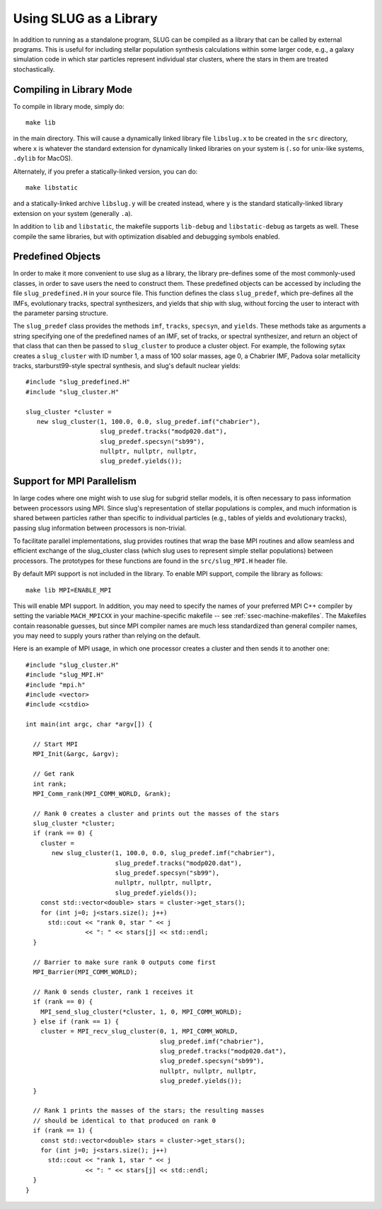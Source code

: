 .. highlight:: rest

Using SLUG as a Library
=======================

In addition to running as a standalone program, SLUG can be
compiled as a library that can be called by external programs. This is
useful for including stellar population synthesis calculations within
some larger code, e.g., a galaxy simulation code in which star
particles represent individual star clusters, where the stars in them
are treated stochastically. 

.. _ssec-library-mode:

Compiling in Library Mode
-------------------------

To compile in library mode, simply do::

  make lib

in the main directory. This will cause a dynamically linked library
file ``libslug.x`` to be created in the ``src`` directory, where ``x``
is whatever the standard extension for dynamically linked libraries on
your system is (``.so`` for unix-like systems, ``.dylib`` for MacOS).

Alternately, if you prefer a statically-linked version, you can do::

  make libstatic

and a statically-linked archive ``libslug.y`` will be created instead,
where ``y`` is the standard statically-linked library extension on
your system (generally ``.a``).

In addition to ``lib`` and ``libstatic``, the makefile supports
``lib-debug`` and ``libstatic-debug`` as targets as well. These
compile the same libraries, but with optimization disabled and
debugging symbols enabled.


.. _ssec-predefined-objects:

Predefined Objects
------------------

In order to make it more convenient to use slug as a library, the
library pre-defines some of the most commonly-used classes, in order
to save users the need to construct them. These predefined objects can
be accessed by including the file ``slug_predefined.H`` in your source
file. This function defines the class ``slug_predef``, which
pre-defines all the IMFs, evolutionary tracks, spectral synthesizers,
and yields that ship with slug, without forcing the user to interact
with the parameter parsing structure.

The ``slug_predef`` class provides the methods ``imf``, ``tracks``,
``specsyn``, and ``yields``. These methods take as arguments a string
specifying one of the predefined names of an IMF, set of tracks, or
spectral synthesizer, and return an object of that class that can then
be passed to ``slug_cluster`` to produce a cluster object. For
example, the following sytax creates a ``slug_cluster`` with ID number
1, a mass of 100 solar masses, age 0, a Chabrier IMF, Padova solar
metallicity tracks, starburst99-style spectral synthesis, and slug's
default nuclear yields::

  #include "slug_predefined.H"
  #include "slug_cluster.H"
  
  slug_cluster *cluster =
     new slug_cluster(1, 100.0, 0.0, slug_predef.imf("chabrier"),
                      slug_predef.tracks("modp020.dat"),
		      slug_predef.specsyn("sb99"),
		      nullptr, nullptr, nullptr,
		      slug_predef.yields());

.. _ssec-mpi-support:

Support for MPI Parallelism
---------------------------

In large codes where one might wish to use slug for subgrid stellar
models, it is often necessary to pass information between processors
using MPI. Since slug's representation of stellar populations is
complex, and much information is shared between particles rather than
specific to individual particles (e.g., tables of yields and
evolutionary tracks), passing slug information between processors is
non-trivial.

To facilitate parallel implementations, slug provides routines that
wrap the base MPI routines and allow seamless and efficient exchange
of the slug_cluster class (which slug uses to represent simple stellar
populations) between processors. The prototypes for these functions
are found in the ``src/slug_MPI.H`` header file.

By default MPI support is not included in the library. To enable MPI
support, compile the library as follows::

  make lib MPI=ENABLE_MPI

This will enable MPI support. In addition, you may need to specify the
names of your preferred MPI C++ compiler by setting the variable
``MACH_MPICXX`` in your machine-specific makefile -- see
:ref:`ssec-machine-makefiles`. The Makefiles contain reasonable
guesses, but since MPI compiler names are much less standardized than
general compiler names, you may need to supply yours rather than
relying on the default.

Here is an example of MPI usage, in which one processor creates a
cluster and then sends it to another one::

  #include "slug_cluster.H"
  #include "slug_MPI.H"
  #include "mpi.h"
  #include <vector>
  #include <cstdio>

  int main(int argc, char *argv[]) {

    // Start MPI
    MPI_Init(&argc, &argv);

    // Get rank
    int rank;
    MPI_Comm_rank(MPI_COMM_WORLD, &rank);

    // Rank 0 creates a cluster and prints out the masses of the stars
    slug_cluster *cluster;
    if (rank == 0) {
      cluster =
         new slug_cluster(1, 100.0, 0.0, slug_predef.imf("chabrier"),
                          slug_predef.tracks("modp020.dat"),
	    	          slug_predef.specsyn("sb99"),
		          nullptr, nullptr, nullptr,
		          slug_predef.yields());
      const std::vector<double> stars = cluster->get_stars();
      for (int j=0; j<stars.size(); j++)
	std::cout << "rank 0, star " << j
		  << ": " << stars[j] << std::endl;
    }
    
    // Barrier to make sure rank 0 outputs come first
    MPI_Barrier(MPI_COMM_WORLD);

    // Rank 0 sends cluster, rank 1 receives it
    if (rank == 0) {
      MPI_send_slug_cluster(*cluster, 1, 0, MPI_COMM_WORLD);
    } else if (rank == 1) {
      cluster = MPI_recv_slug_cluster(0, 1, MPI_COMM_WORLD,
                                      slug_predef.imf("chabrier"),
                                      slug_predef.tracks("modp020.dat"),
	    	                      slug_predef.specsyn("sb99"),
		                      nullptr, nullptr, nullptr,
		                      slug_predef.yields());
    }

    // Rank 1 prints the masses of the stars; the resulting masses
    // should be identical to that produced on rank 0
    if (rank == 1) {
      const std::vector<double> stars = cluster->get_stars();
      for (int j=0; j<stars.size(); j++)
	std::cout << "rank 1, star " << j
		  << ": " << stars[j] << std::endl;
    }
  }
